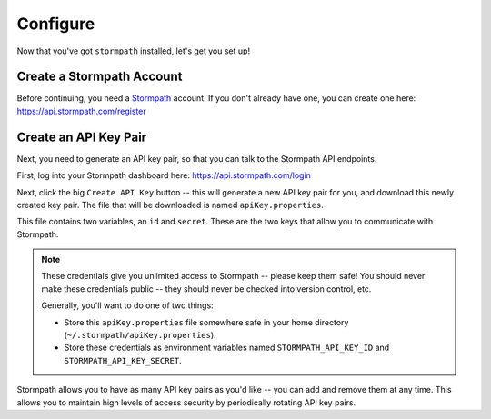 Configure
=========

Now that you've got ``stormpath`` installed, let's get you set up!


Create a Stormpath Account
--------------------------

Before continuing, you need a `Stormpath <https://stormpath.com/>`_ account.  If
you don't already have one, you can create one here: https://api.stormpath.com/register


Create an API Key Pair
----------------------

Next, you need to generate an API key pair, so that you can talk to the
Stormpath API endpoints.

First, log into your Stormpath dashboard here: https://api.stormpath.com/login

Next, click the big ``Create API Key`` button -- this will generate a new API
key pair for you, and download this newly created key pair.  The file that will
be downloaded is named ``apiKey.properties``.

This file contains two variables, an ``id`` and ``secret``.  These are the two
keys that allow you to communicate with Stormpath.

.. note::
    These credentials give you unlimited access to Stormpath -- please keep them
    safe!  You should never make these credentials public -- they should never
    be checked into version control, etc.

    Generally, you'll want to do one of two things:

    - Store this ``apiKey.properties`` file somewhere safe in your home
      directory (``~/.stormpath/apiKey.properties``).
    - Store these credentials as environment variables named
      ``STORMPATH_API_KEY_ID`` and ``STORMPATH_API_KEY_SECRET``.

Stormpath allows you to have as many API key pairs as you'd like -- you can add
and remove them at any time.  This allows you to maintain high levels of access
security by periodically rotating API key pairs.
